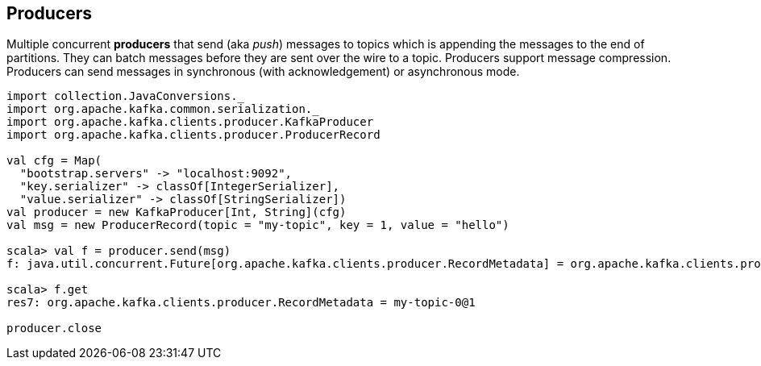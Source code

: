 == Producers

Multiple concurrent *producers* that send (aka _push_) messages to topics which is appending the messages to the end of partitions. They can batch messages before they are sent over the wire to a topic. Producers support message compression. Producers can send messages in synchronous (with acknowledgement) or asynchronous mode.

[source, scala]
----
import collection.JavaConversions._
import org.apache.kafka.common.serialization._
import org.apache.kafka.clients.producer.KafkaProducer
import org.apache.kafka.clients.producer.ProducerRecord

val cfg = Map(
  "bootstrap.servers" -> "localhost:9092",
  "key.serializer" -> classOf[IntegerSerializer],
  "value.serializer" -> classOf[StringSerializer])
val producer = new KafkaProducer[Int, String](cfg)
val msg = new ProducerRecord(topic = "my-topic", key = 1, value = "hello")

scala> val f = producer.send(msg)
f: java.util.concurrent.Future[org.apache.kafka.clients.producer.RecordMetadata] = org.apache.kafka.clients.producer.internals.FutureRecordMetadata@2e9e8fe

scala> f.get
res7: org.apache.kafka.clients.producer.RecordMetadata = my-topic-0@1

producer.close
----
